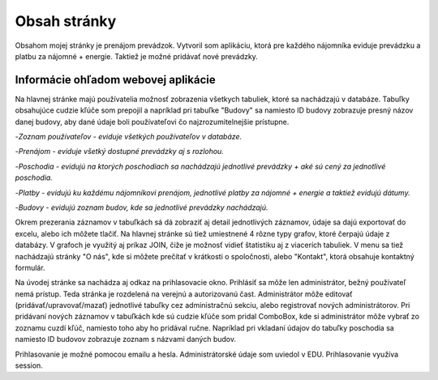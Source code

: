 ###################
Obsah stránky
###################

Obsahom mojej stránky je prenájom prevádzok. Vytvoril som aplikáciu, ktorá  pre každého nájomníka eviduje prevádzku a platbu
za nájomné + energie. Taktiež je možné pridávať nové prevádzky.

*******************
Informácie ohľadom webovej aplikácie
*******************
Na hlavnej stránke majú používatelia možnosť zobrazenia všetkych tabuliek, ktoré sa nachádzajú v databáze.
Tabuľky obsahujúce cudzie kľúče som prepojil a napríklad pri tabuľke "Budovy" sa namiesto ID budovy zobrazuje presný názov
danej budovy, aby dané údaje boli používateľovi čo najzrozumitelnejšie prístupne.

-`Zoznam používateľov - eviduje všetkých používateľov v databáze.`

-`Prenájom - eviduje všetký dostupné prevádzky aj s rozlohou.`

-`Poschodia - evidujú na ktorých poschodiach sa nachádzajú jednotlivé prevádzky + aké sú cený za jednotlivé poschodia.`

-`Platby - evidujú ku každému nájomníkovi prenájom, jednotlivé platby za nájomné + energie a taktiež evidujú dátumy.`

-`Budovy - evidujú zoznam budov, kde sa jednotlivé prevádzky nachádzajú.`

Okrem prezerania záznamov v tabuľkách sá dá zobraziť aj detail jednotlivých záznamov, údaje sa dajú exportovať do excelu,
alebo ich môžete tlačiť. Na hlavnej stránke sú tiež umiestnené 4 rôzne typy grafov, ktoré čerpajú údaje z databázy. V grafoch
je využitý aj príkaz JOIN, čiže je možnosť vidieť štatistiku aj z viacerích tabuliek.
V menu sa tiež nachádzajú stránky  "O nás", kde si môžete  prečítať v krátkosti o spoločnosti, alebo "Kontakt", ktorá obsahuje
kontaktný formulár.

Na úvodej stránke sa nachádza aj odkaz na prihlasovacie okno.
Prihlásiť sa môže len administrátor, bežný používateľ nemá prístup. Teda stránka je rozdelená na verejnú a autorizovanú čast.
Administrátor môže editovať (pridávať/upravovať/mazať) jednotlivé tabuľky cez administračnú sekciu, alebo registrovať
nových administrátorov. Pri pridávaní nových záznamov v tabuľkách kde sú cudzie kľúče som pridal ComboBox, kde si administrátor
môže vybrať zo zoznamu cuzdí kľúč, namiesto toho aby ho pridával ručne. Napríklad pri vkladaní údajov do tabuľky poschodia sa namiesto
ID budovov zobrazuje zoznam s názvami daných budov.

Prihlasovanie je možné pomocou emailu a hesla. Administrátorské údaje som uviedol v EDU.
Prihlasovanie využíva session.


